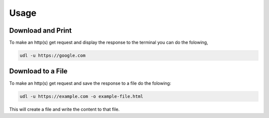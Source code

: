 Usage
=====

Download and Print
******************

To make an http(s) get request and display the
response to the terminal you can do the folowing,

.. code:: bash

  udl -u https://google.com


Download to a File
******************

To make an http(s) get request and save the response
to a file do the folowing:

.. code:: bash

  udl -u https://example.com -o example-file.html

This will create a file and write the content to that
file.